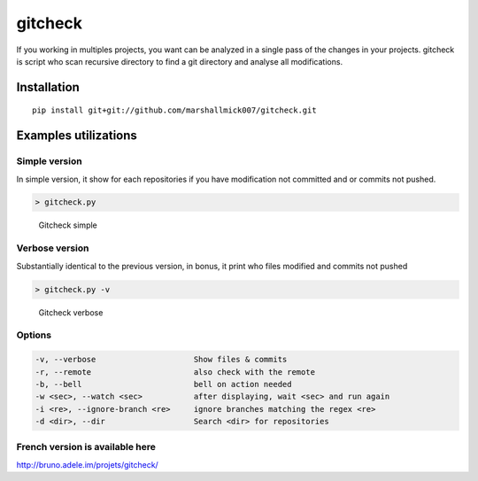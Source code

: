 gitcheck
========

If you working in multiples projects, you want can be analyzed in a
single pass of the changes in your projects. gitcheck is script who scan
recursive directory to find a git directory and analyse all
modifications.

Installation
------------

::

    pip install git+git://github.com/marshallmick007/gitcheck.git

Examples utilizations
---------------------

Simple version
~~~~~~~~~~~~~~

In simple version, it show for each repositories if you have
modification not committed and or commits not pushed.

.. code:: bash

    > gitcheck.py

.. figure:: http://bruno.adele.im/static/gitcheck.png
   :alt: Gitcheck simple

   Gitcheck simple

Verbose version
~~~~~~~~~~~~~~~

Substantially identical to the previous version, in bonus, it print who
files modified and commits not pushed

.. code:: bash

    > gitcheck.py -v 

.. figure:: http://bruno.adele.im/static/gitcheck_verbose.png
   :alt: Gitcheck verbose

   Gitcheck verbose

Options
~~~~~~~

.. code:: plaintext

    -v, --verbose                     Show files & commits
    -r, --remote                      also check with the remote
    -b, --bell                        bell on action needed
    -w <sec>, --watch <sec>           after displaying, wait <sec> and run again
    -i <re>, --ignore-branch <re>     ignore branches matching the regex <re>
    -d <dir>, --dir                   Search <dir> for repositories

French version is available here
~~~~~~~~~~~~~~~~~~~~~~~~~~~~~~~~

http://bruno.adele.im/projets/gitcheck/
